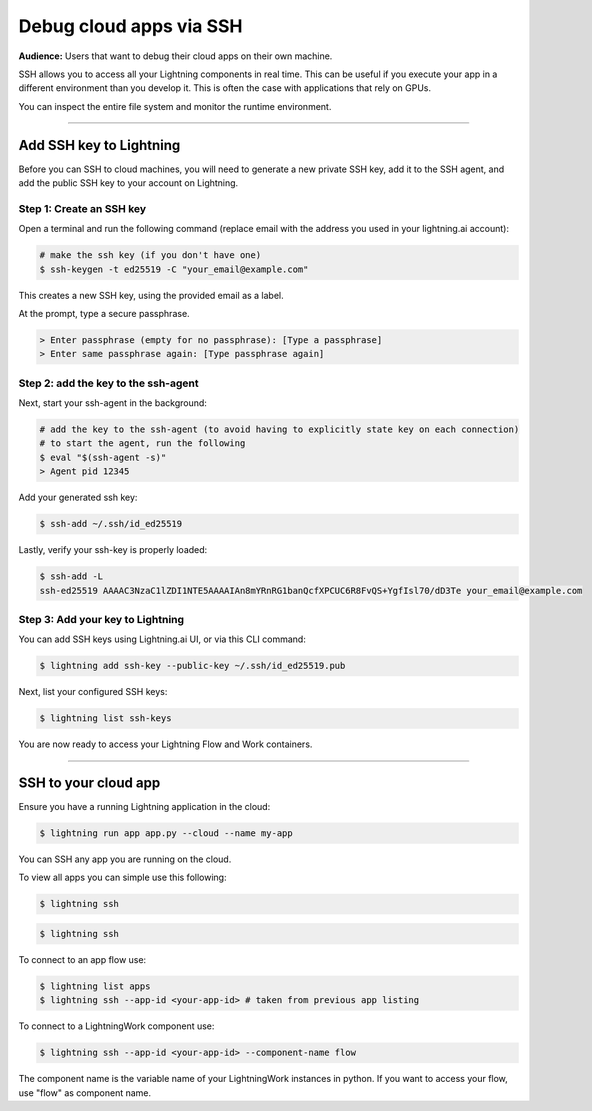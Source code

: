 
#################################
Debug cloud apps via SSH
#################################

**Audience:** Users that want to debug their cloud apps on their own machine.

SSH allows you to access all your Lightning components in real time.
This can be useful if you execute your app in a different environment than you develop it.
This is often the case with applications that rely on GPUs.

You can inspect the entire file system and monitor the runtime environment.

----

**********************************************************
Add SSH key to Lightning
**********************************************************

Before you can SSH to cloud machines, you will need to generate a new private SSH key, add it to the SSH agent, and add the public SSH key to your account on Lightning.


Step 1: Create an SSH key
==========================

Open a terminal and run the following command (replace email with the address you used in your lightning.ai account):

.. code:: bash

   # make the ssh key (if you don't have one)
   $ ssh-keygen -t ed25519 -C "your_email@example.com"

This creates a new SSH key, using the provided email as a label.

At the prompt, type a secure passphrase.

.. code:: bash

   > Enter passphrase (empty for no passphrase): [Type a passphrase]
   > Enter same passphrase again: [Type passphrase again]


Step 2: add the key to the ssh-agent
====================================

Next, start your ssh-agent in the background:

.. code:: bash

   # add the key to the ssh-agent (to avoid having to explicitly state key on each connection)
   # to start the agent, run the following
   $ eval "$(ssh-agent -s)"
   > Agent pid 12345

Add your generated ssh key:

.. code:: bash

   $ ssh-add ~/.ssh/id_ed25519

Lastly, verify your ssh-key is properly loaded:

.. code:: bash

   $ ssh-add -L
   ssh-ed25519 AAAAC3NzaC1lZDI1NTE5AAAAIAn8mYRnRG1banQcfXPCUC6R8FvQS+YgfIsl70/dD3Te your_email@example.com

Step 3: Add your key to Lightning
=================================

You can add SSH keys using Lightning.ai UI, or via this CLI command:

.. code:: bash

   $ lightning add ssh-key --public-key ~/.ssh/id_ed25519.pub

Next, list your configured SSH keys:

.. code:: bash

   $ lightning list ssh-keys

You are now ready to access your Lightning Flow and Work containers.

----

**********************************************************
SSH to your cloud app
**********************************************************

Ensure you have a running Lightning application in the cloud:

.. code:: bash

   $ lightning run app app.py --cloud --name my-app

You can SSH any app you are running on the cloud.

To view all apps you can simple use this following:

.. code:: bash

   $ lightning ssh


.. code:: bash

   $ lightning ssh

To connect to an app flow use:

.. code:: bash

   $ lightning list apps
   $ lightning ssh --app-id <your-app-id> # taken from previous app listing

To connect to a LightningWork component use:

.. code:: bash

   $ lightning ssh --app-id <your-app-id> --component-name flow

The component name is the variable name of your LightningWork instances in python.
If you want to access your flow, use "flow" as component name.
